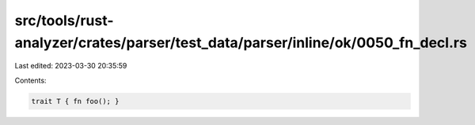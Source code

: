 src/tools/rust-analyzer/crates/parser/test_data/parser/inline/ok/0050_fn_decl.rs
================================================================================

Last edited: 2023-03-30 20:35:59

Contents:

.. code-block:: rs

    trait T { fn foo(); }


